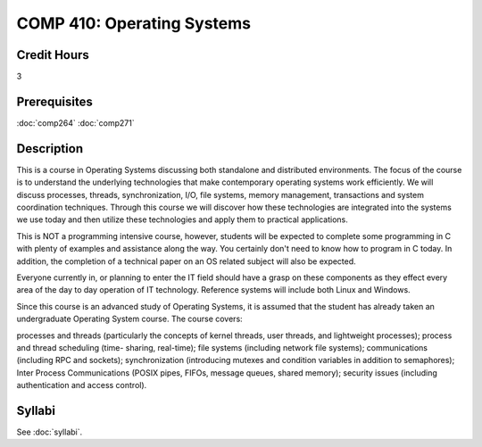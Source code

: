 .. index:: operating systems

COMP 410: Operating Systems
=======================================================

Credit Hours
-----------------------------------

3

Prerequisites
----------------------------

:doc:`comp264`
:doc:`comp271`

Description
----------------------------

This is a course in Operating Systems discussing both standalone and
distributed environments. The focus of the course is to understand the
underlying technologies that make contemporary operating systems work
efficiently. We will discuss processes, threads, synchronization, I/O, file
systems, memory management, transactions and system coordination techniques.
Through this course we will discover how these technologies are integrated
into the systems we use today and then utilize these technologies and apply
them to practical applications.

This is NOT a programming intensive course, however, students will be expected
to complete some programming in C with plenty of examples and assistance along
the way. You certainly don't need to know how to program in C today. In
addition, the completion of a technical paper on an OS related subject will
also be expected.

Everyone currently in, or planning to enter the IT field should have a grasp
on these components as they effect every area of the day to day operation of
IT technology. Reference systems will include both Linux and Windows.

Since this course is an advanced study of Operating Systems, it is assumed
that the student has already taken an undergraduate Operating System course.
The course covers:

processes and threads (particularly the concepts of kernel threads, user
threads, and lightweight processes); process and thread scheduling (time-
sharing, real-time); file systems (including network file systems);
communications (including RPC and sockets); synchronization (introducing
mutexes and condition variables in addition to semaphores); Inter Process
Communications (POSIX pipes, FIFOs, message queues, shared memory); security
issues (including authentication and access control).

Syllabi
----------------------------

See :doc:`syllabi`.
